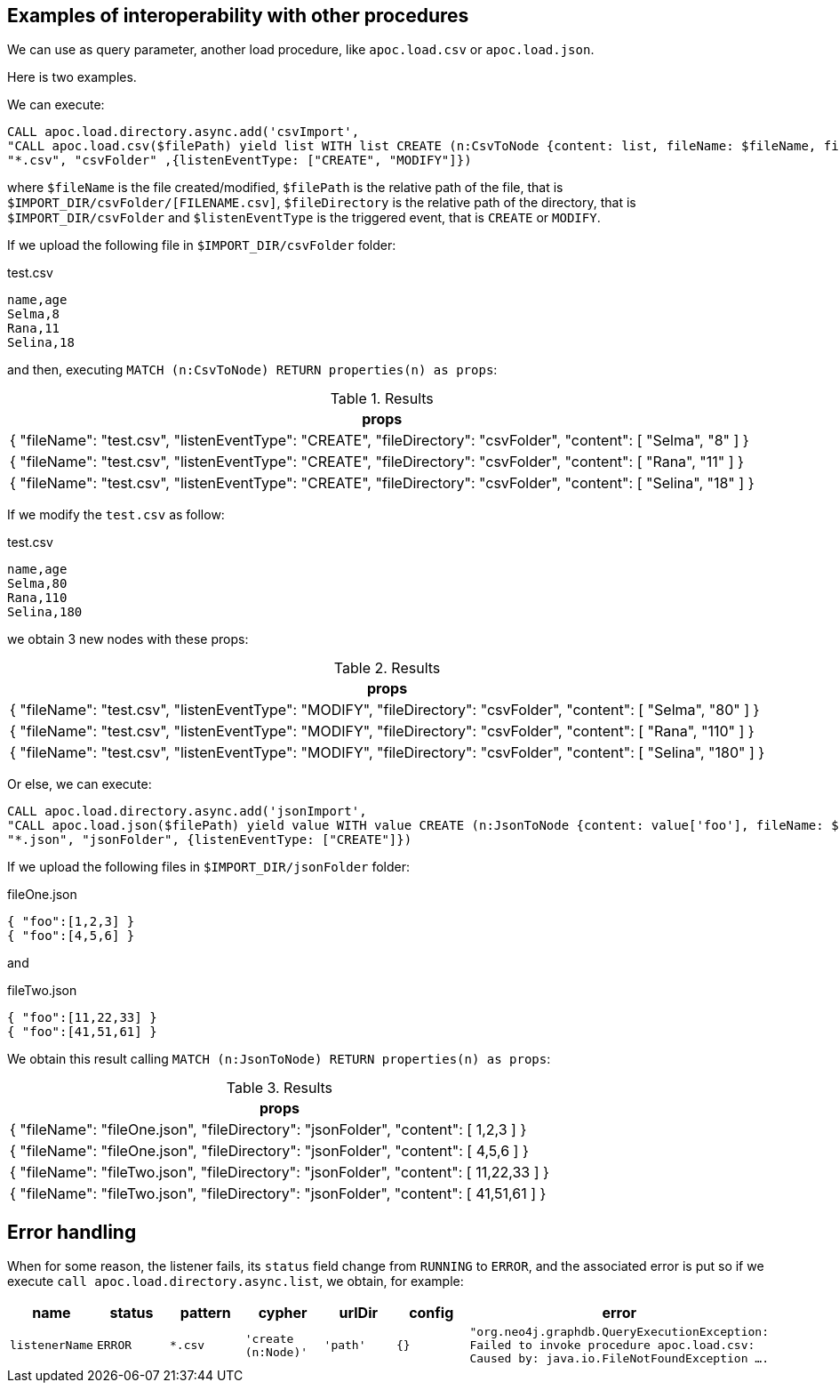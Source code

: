 == Examples of interoperability with other procedures

We can use as query parameter, another load procedure, like `apoc.load.csv` or `apoc.load.json`.

Here is two examples.

We can execute:

[source,cypher]
----
CALL apoc.load.directory.async.add('csvImport',
"CALL apoc.load.csv($filePath) yield list WITH list CREATE (n:CsvToNode {content: list, fileName: $fileName, fileDirectory: $fileDirectory, listenEventType: $listenEventType})",
"*.csv", "csvFolder" ,{listenEventType: ["CREATE", "MODIFY"]})
----

where `$fileName` is the file created/modified,
`$filePath` is the relative path of the file, that is `$IMPORT_DIR/csvFolder/[FILENAME.csv]`,
`$fileDirectory` is the relative path of the directory, that is `$IMPORT_DIR/csvFolder`
and `$listenEventType` is the triggered event, that is `CREATE` or `MODIFY`.


If we upload the following file in `$IMPORT_DIR/csvFolder` folder:

.test.csv
[source,csv]
----
name,age
Selma,8
Rana,11
Selina,18
----

and then, executing `MATCH (n:CsvToNode) RETURN properties(n) as props`:

.Results
[opts="header"]
|===
| props
| {
  "fileName": "test.csv",
  "listenEventType": "CREATE",
  "fileDirectory": "csvFolder",
  "content": [
    "Selma",
    "8"
  ]
}
| {
  "fileName": "test.csv",
  "listenEventType": "CREATE",
  "fileDirectory": "csvFolder",
  "content": [
    "Rana",
    "11"
  ]
}
| {
  "fileName": "test.csv",
  "listenEventType": "CREATE",
  "fileDirectory": "csvFolder",
  "content": [
    "Selina",
    "18"
  ]
}
|===

If we modify the `test.csv` as follow:

.test.csv
[source,csv]
----
name,age
Selma,80
Rana,110
Selina,180
----

we obtain 3 new nodes with these props:

.Results
[opts="header"]
|===
| props
| {
  "fileName": "test.csv",
  "listenEventType": "MODIFY",
  "fileDirectory": "csvFolder",
  "content": [
    "Selma",
    "80"
  ]
}
| {
  "fileName": "test.csv",
  "listenEventType": "MODIFY",
  "fileDirectory": "csvFolder",
  "content": [
    "Rana",
    "110"
  ]
}
| {
  "fileName": "test.csv",
  "listenEventType": "MODIFY",
  "fileDirectory": "csvFolder",
  "content": [
    "Selina",
    "180"
  ]
}
|===



Or else, we can execute:

[source,cypher]
----
CALL apoc.load.directory.async.add('jsonImport',
"CALL apoc.load.json($filePath) yield value WITH value CREATE (n:JsonToNode {content: value['foo'], fileName: $fileName, fileDirectory: $fileDirectory})",
"*.json", "jsonFolder", {listenEventType: ["CREATE"]})
----

If we upload the following files in `$IMPORT_DIR/jsonFolder` folder:

.fileOne.json
[source,json]
----
{ "foo":[1,2,3] }
{ "foo":[4,5,6] }
----

and

.fileTwo.json
[source,json]
----
{ "foo":[11,22,33] }
{ "foo":[41,51,61] }
----

We obtain this result calling `MATCH (n:JsonToNode) RETURN properties(n) as props`:

.Results
[opts="header"]
|===
| props
| {
  "fileName": "fileOne.json",
  "fileDirectory": "jsonFolder",
  "content": [ 1,2,3 ]
}
| {
  "fileName": "fileOne.json",
  "fileDirectory": "jsonFolder",
  "content": [ 4,5,6 ]
}
| {
  "fileName": "fileTwo.json",
  "fileDirectory": "jsonFolder",
  "content": [ 11,22,33 ]
}
| {
  "fileName": "fileTwo.json",
  "fileDirectory": "jsonFolder",
  "content": [ 41,51,61 ]
}
|===

== Error handling

When for some reason, the listener fails, its `status` field change from `RUNNING` to `ERROR`, and the associated error is put
so if we execute `call apoc.load.directory.async.list`, we obtain, for example:

[opts=header, ,cols="1,1,1,1,1,1,3"]
|===
| name|	status|	pattern| cypher| urlDir| config| error
| `listenerName` | `ERROR` | `*.csv` | `'create (n:Node)'` | `'path'` | `{}` | `"org.neo4j.graphdb.QueryExecutionException: Failed to invoke procedure apoc.load.csv: Caused by: java.io.FileNotFoundException ....`
|====